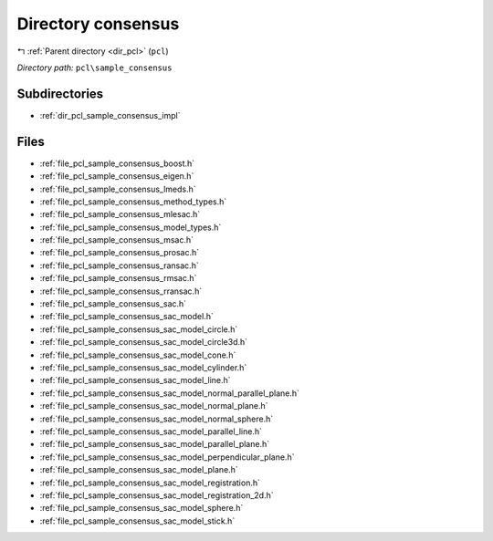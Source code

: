 .. _dir_pcl_sample_consensus:


Directory consensus
===================


|exhale_lsh| :ref:`Parent directory <dir_pcl>` (``pcl``)

.. |exhale_lsh| unicode:: U+021B0 .. UPWARDS ARROW WITH TIP LEFTWARDS

*Directory path:* ``pcl\sample_consensus``

Subdirectories
--------------

- :ref:`dir_pcl_sample_consensus_impl`


Files
-----

- :ref:`file_pcl_sample_consensus_boost.h`
- :ref:`file_pcl_sample_consensus_eigen.h`
- :ref:`file_pcl_sample_consensus_lmeds.h`
- :ref:`file_pcl_sample_consensus_method_types.h`
- :ref:`file_pcl_sample_consensus_mlesac.h`
- :ref:`file_pcl_sample_consensus_model_types.h`
- :ref:`file_pcl_sample_consensus_msac.h`
- :ref:`file_pcl_sample_consensus_prosac.h`
- :ref:`file_pcl_sample_consensus_ransac.h`
- :ref:`file_pcl_sample_consensus_rmsac.h`
- :ref:`file_pcl_sample_consensus_rransac.h`
- :ref:`file_pcl_sample_consensus_sac.h`
- :ref:`file_pcl_sample_consensus_sac_model.h`
- :ref:`file_pcl_sample_consensus_sac_model_circle.h`
- :ref:`file_pcl_sample_consensus_sac_model_circle3d.h`
- :ref:`file_pcl_sample_consensus_sac_model_cone.h`
- :ref:`file_pcl_sample_consensus_sac_model_cylinder.h`
- :ref:`file_pcl_sample_consensus_sac_model_line.h`
- :ref:`file_pcl_sample_consensus_sac_model_normal_parallel_plane.h`
- :ref:`file_pcl_sample_consensus_sac_model_normal_plane.h`
- :ref:`file_pcl_sample_consensus_sac_model_normal_sphere.h`
- :ref:`file_pcl_sample_consensus_sac_model_parallel_line.h`
- :ref:`file_pcl_sample_consensus_sac_model_parallel_plane.h`
- :ref:`file_pcl_sample_consensus_sac_model_perpendicular_plane.h`
- :ref:`file_pcl_sample_consensus_sac_model_plane.h`
- :ref:`file_pcl_sample_consensus_sac_model_registration.h`
- :ref:`file_pcl_sample_consensus_sac_model_registration_2d.h`
- :ref:`file_pcl_sample_consensus_sac_model_sphere.h`
- :ref:`file_pcl_sample_consensus_sac_model_stick.h`


